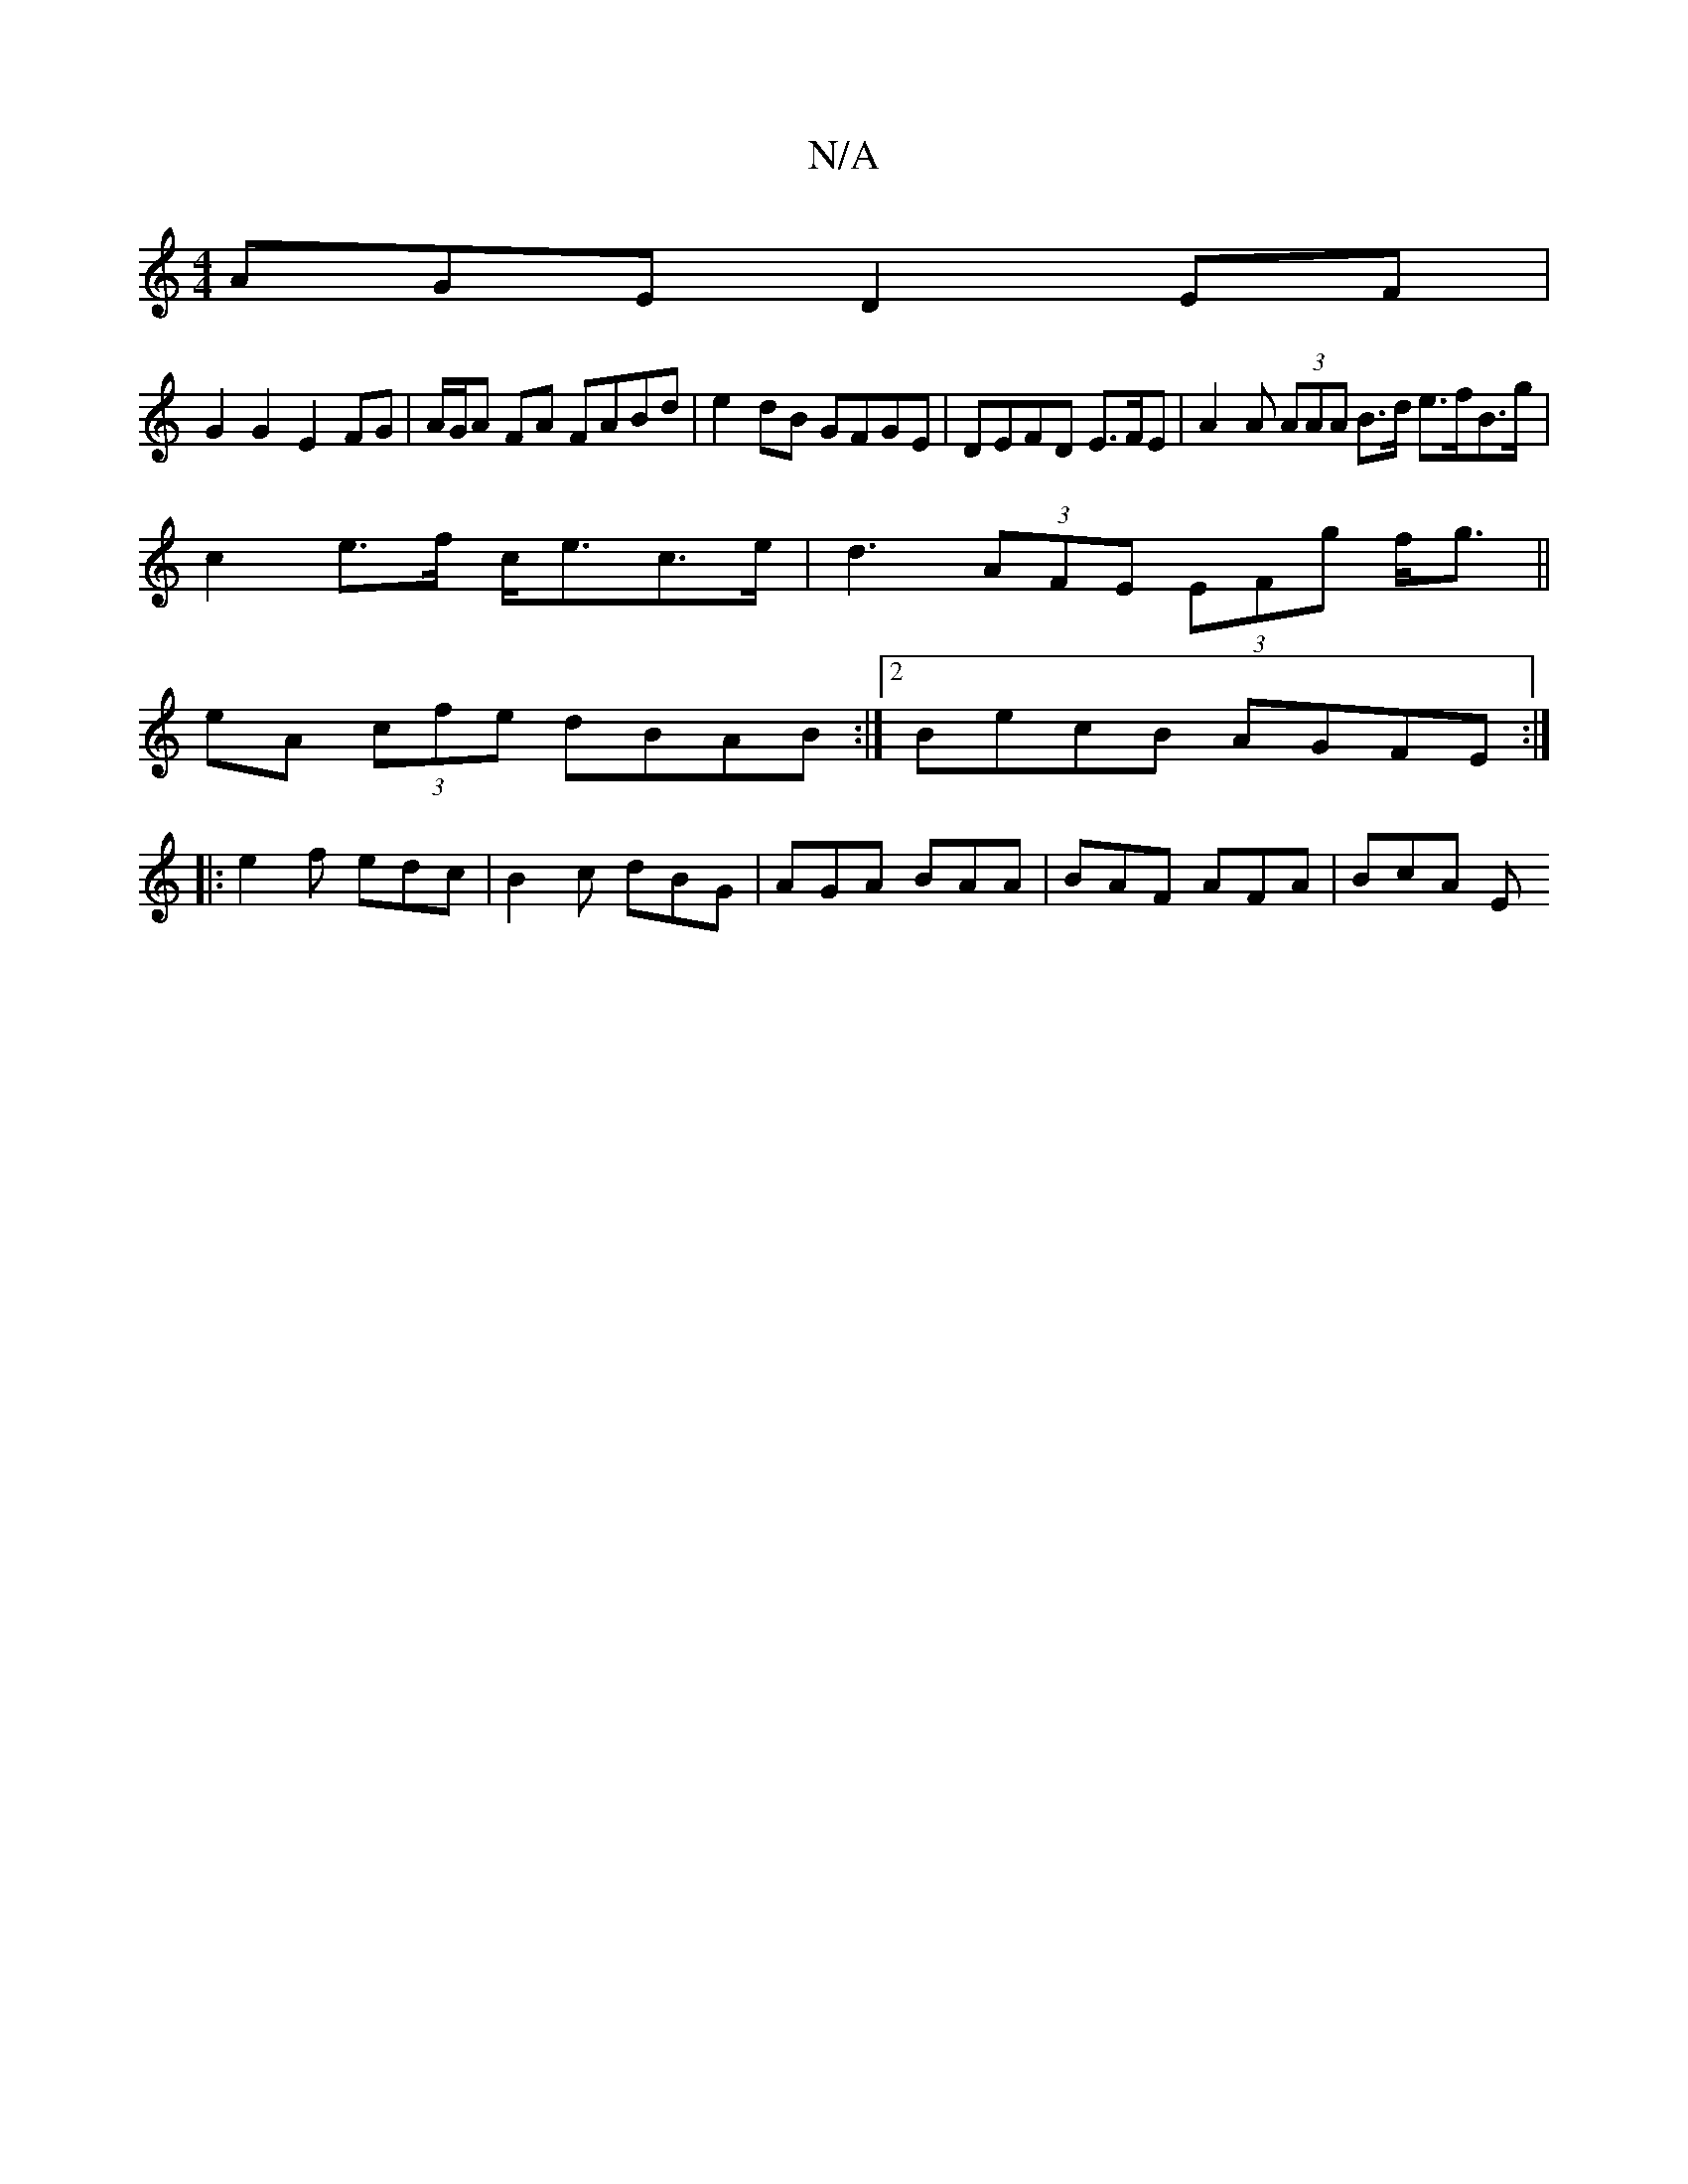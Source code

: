 X:1
T:N/A
M:4/4
R:N/A
K:Cmajor
AGE D2 EF|
G2 G2 E2 FG|A/G/A FA FABd | e2dB GFGE | DEFD E>FE | A2A (3AAA B>d e>fB>g|
c2e>f c<ec>e | d3 (3AFE (3EFg f<g ||
eA (3cfe dBAB:|2 BecB AGFE:|
|: e2f edc | B2 c dBG | AGA BAA | BAF AFA | BcA E